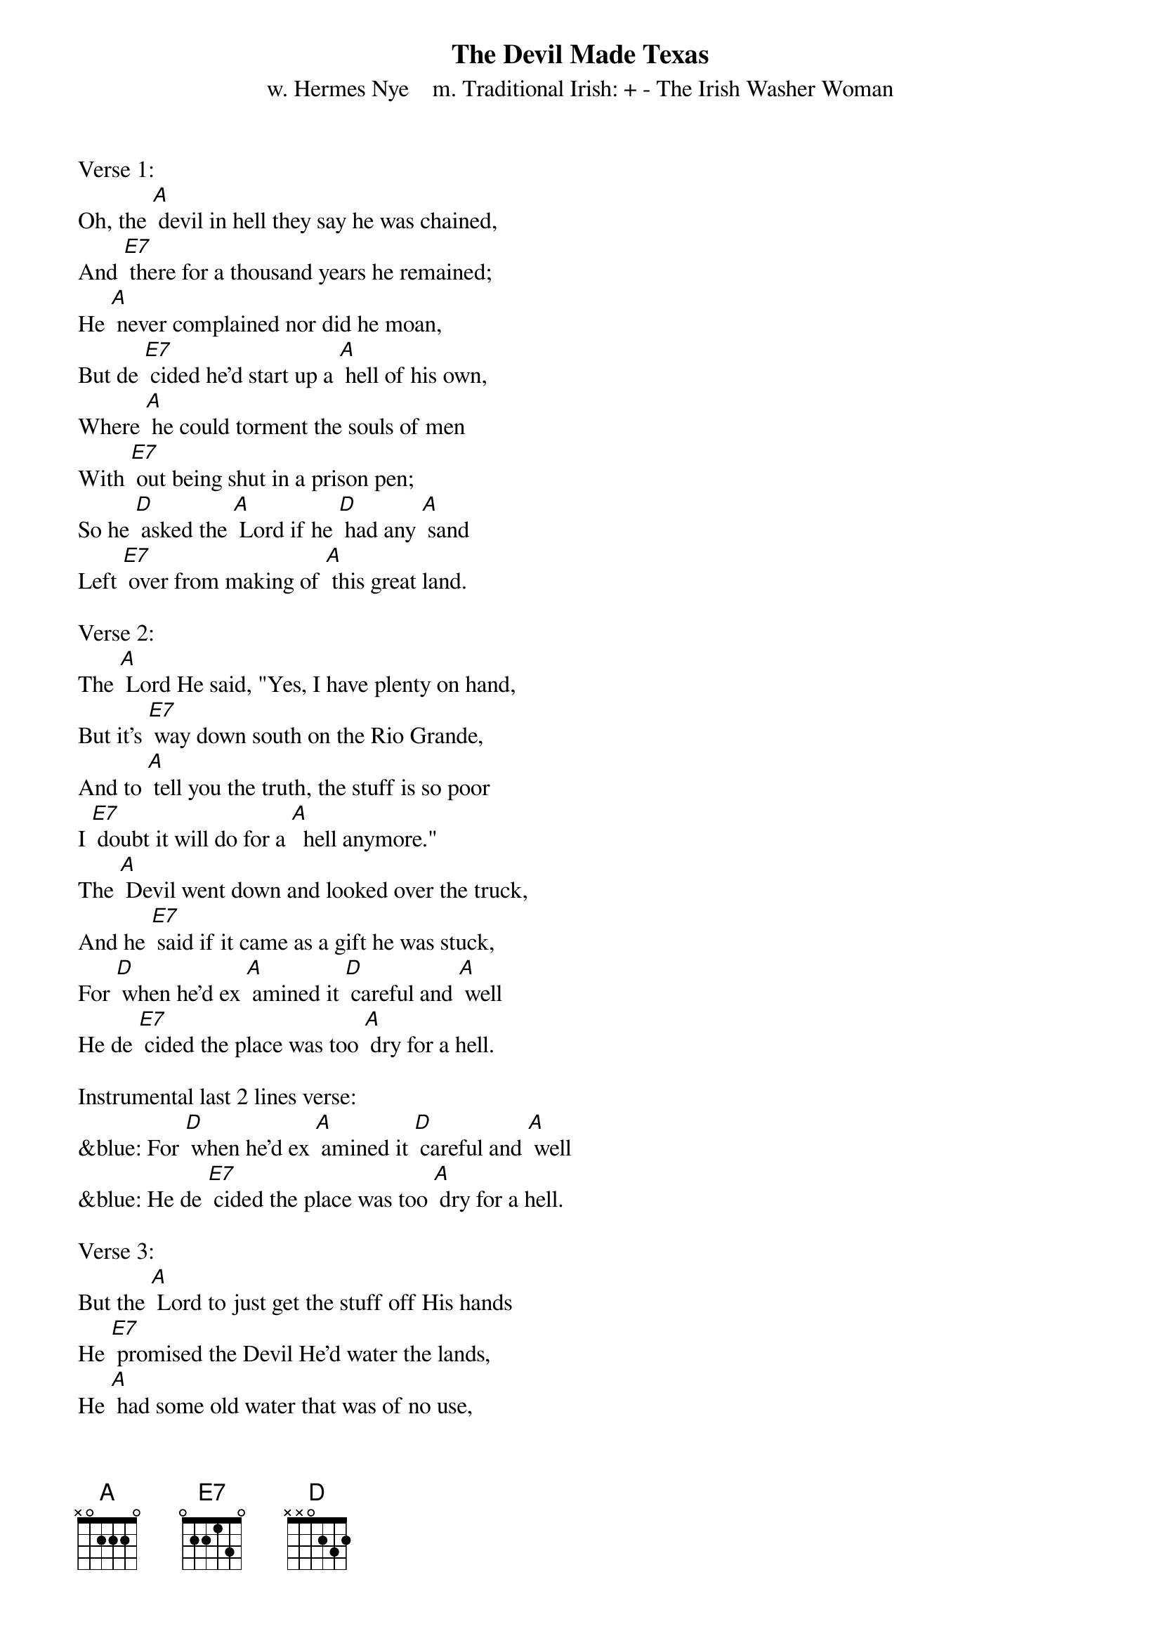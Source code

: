 {t: The Devil Made Texas}
{st:w. Hermes Nye    m. Traditional Irish: + - The Irish Washer Woman}

Verse 1:
Oh, the [A] devil in hell they say he was chained,
And [E7] there for a thousand years he remained;
He [A] never complained nor did he moan,
But de [E7] cided he'd start up a [A] hell of his own,
Where [A] he could torment the souls of men
With [E7] out being shut in a prison pen;
So he [D] asked the [A] Lord if he [D] had any [A] sand
Left [E7] over from making of [A] this great land.

Verse 2:
The [A] Lord He said, "Yes, I have plenty on hand,
But it's [E7] way down south on the Rio Grande,
And to [A] tell you the truth, the stuff is so poor
I [E7] doubt it will do for a [A]  hell anymore."
The [A] Devil went down and looked over the truck,
And he [E7] said if it came as a gift he was stuck,
For [D] when he'd ex [A] amined it [D] careful and [A] well
He de [E7] cided the place was too [A] dry for a hell.

Instrumental last 2 lines verse:
&blue: For [D] when he'd ex [A] amined it [D] careful and [A] well
&blue: He de [E7] cided the place was too [A] dry for a hell.

Verse 3:
But the [A] Lord to just get the stuff off His hands
He [E7] promised the Devil He'd water the lands,
He [A] had some old water that was of no use,
A [E7] regular bog hole that [A] stunk like the deuce.
So the [A] grant it was made and the deed it was given,
And the [E7] Lord he returned to his spread up in heaven.
The [D] Devil soon [A] saw he had [D] everything [A] needed
To [E7] start up a hell and [A] so he proceeded.

Verse 4:
He [A] scattered tarantulas over the road,
Put [E7] thorns on the cactus and horns on the toads,
He [A] sprinkled the sand with millions of ants
So [E7] one who sits down must wear [A] soles on his pants.
He [A] lengthened the horns of the Texas steer,
And [E7] added an inch to the jack rabbit's ear;
He [D] put water [A] puppies in [D] all of the [A] lakes,
And [E7] under the rocks he put [A] rattlesnakes.

Instrumental last 2 lines verse:
&blue: He [D] put water [A] puppies in [D] all of the [A] lakes,
&blue: And [E7] under the rocks he put [A] rattlesnakes.

Verse 5:
He [A] hung thorns and brambles on all of the trees.
He [E7] mixed up the dust with chiggers and fleas.
The [A] rattlesnake  bites you, the scorpion stings,
The mes [E7] quito delights you by [A] buzzing his wings.
The [A] heat in the summer's a hundred and ten--
Too [E7] cool for the devil and too hot for men,
And [D] all who re[A] mained in that [D] climate soon [A] bore
[E7] Stings, bites, scratches, and [A] blisters galore.

Verse 6:
He [A] quickened the buck of the bronco steed
And [E7] poisoned the feet of the centipede.
The [A] wild boar roams in the black chaparral.
It's a [E7] hell of a place that we've [A] got for a hell.
He [A] planted red peppers beside  the brooks;
The [E7] Mexicans use them in all that they cook.
Just [D] dine with a [A] Mexican [D] and you will [A] shout,
"I've got [E7] hell on the inside as [A] well as the out!"

Instrumental last 2 lines verse:
&blue: Just [D] dine with a [A] Mexican [D] and you will [A] shout,
&blue: "I've got [E7] hell on the inside as [A] well as the out!"
